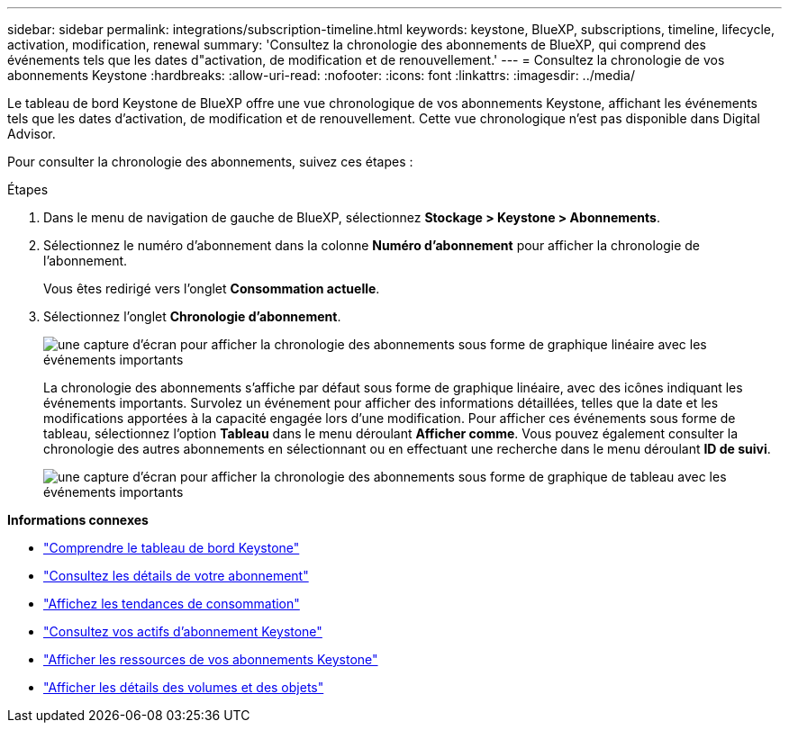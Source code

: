 ---
sidebar: sidebar 
permalink: integrations/subscription-timeline.html 
keywords: keystone, BlueXP, subscriptions, timeline, lifecycle, activation, modification, renewal 
summary: 'Consultez la chronologie des abonnements de BlueXP, qui comprend des événements tels que les dates d"activation, de modification et de renouvellement.' 
---
= Consultez la chronologie de vos abonnements Keystone
:hardbreaks:
:allow-uri-read: 
:nofooter: 
:icons: font
:linkattrs: 
:imagesdir: ../media/


[role="lead"]
Le tableau de bord Keystone de BlueXP offre une vue chronologique de vos abonnements Keystone, affichant les événements tels que les dates d'activation, de modification et de renouvellement. Cette vue chronologique n'est pas disponible dans Digital Advisor.

Pour consulter la chronologie des abonnements, suivez ces étapes :

.Étapes
. Dans le menu de navigation de gauche de BlueXP, sélectionnez *Stockage > Keystone > Abonnements*.
. Sélectionnez le numéro d'abonnement dans la colonne *Numéro d'abonnement* pour afficher la chronologie de l'abonnement.
+
Vous êtes redirigé vers l'onglet *Consommation actuelle*.

. Sélectionnez l'onglet *Chronologie d'abonnement*.
+
image:bxp-subscription-timeline-graph.png["une capture d'écran pour afficher la chronologie des abonnements sous forme de graphique linéaire avec les événements importants"]

+
La chronologie des abonnements s'affiche par défaut sous forme de graphique linéaire, avec des icônes indiquant les événements importants. Survolez un événement pour afficher des informations détaillées, telles que la date et les modifications apportées à la capacité engagée lors d'une modification. Pour afficher ces événements sous forme de tableau, sélectionnez l'option *Tableau* dans le menu déroulant *Afficher comme*. Vous pouvez également consulter la chronologie des autres abonnements en sélectionnant ou en effectuant une recherche dans le menu déroulant *ID de suivi*.

+
image:bxp-subscription-timeline.png["une capture d'écran pour afficher la chronologie des abonnements sous forme de graphique de tableau avec les événements importants"]



*Informations connexes*

* link:../integrations/dashboard-overview.html["Comprendre le tableau de bord Keystone"]
* link:../integrations/subscriptions-tab.html["Consultez les détails de votre abonnement"]
* link:../integrations/consumption-tab.html["Affichez les tendances de consommation"]
* link:../integrations/assets-tab.html["Consultez vos actifs d'abonnement Keystone"]
* link:../integrations/assets.html["Afficher les ressources de vos abonnements Keystone"]
* link:../integrations/volumes-objects-tab.html["Afficher les détails des volumes et des objets"]

